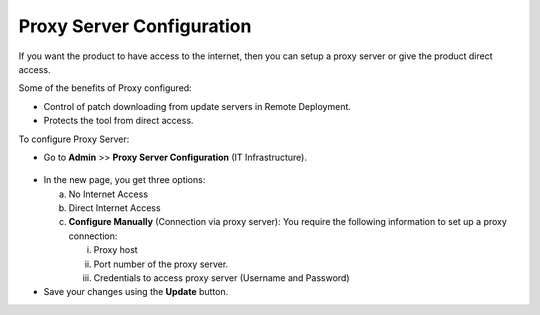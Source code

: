 **************************
Proxy Server Configuration
**************************

If you want the product to have access to the internet, then you can
setup a proxy server or give the product direct access.

Some of the benefits of Proxy configured:

-  Control of patch downloading from update servers in Remote
   Deployment.

-  Protects the tool from direct access.

To configure Proxy Server:

-  Go to **Admin** >> **Proxy Server Configuration** (IT
   Infrastructure).

.. _adf-72:
.. figure:: https://s3-ap-southeast-1.amazonaws.com/flotomate-resources/admin/AD-72.png
    :align: center
    :alt: figure 72

-  In the new page, you get three options:

   a. No Internet Access

   b. Direct Internet Access

   c. **Configure Manually** (Connection via proxy server): You require
      the following information to set up a proxy connection:

      i.   Proxy host

      ii.  Port number of the proxy server.

      iii. Credentials to access proxy server (Username and Password)

-  Save your changes using the **Update** button.